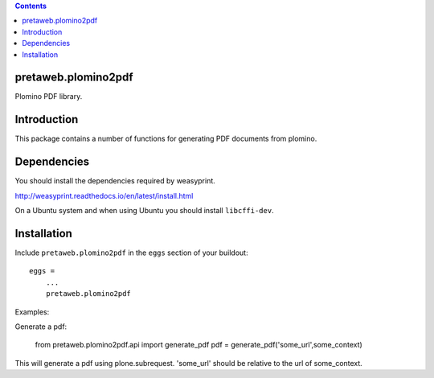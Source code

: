 .. contents::

pretaweb.plomino2pdf
====================

Plomino PDF library.

Introduction
============

This package contains a number of functions for generating PDF documents from
plomino.

Dependencies
============

You should install the dependencies required by weasyprint.

http://weasyprint.readthedocs.io/en/latest/install.html

On a Ubuntu system and when using Ubuntu you should install ``libcffi-dev``.

Installation
============

Include ``pretaweb.plomino2pdf`` in the ``eggs`` section of your buildout::

    eggs =
        ...
        pretaweb.plomino2pdf

Examples::

Generate a pdf:

    from pretaweb.plomino2pdf.api import generate_pdf
    pdf = generate_pdf('some_url',some_context)

This will generate a pdf using plone.subrequest. 'some_url' should be relative
to the url of some_context.
